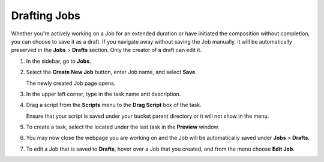 .. _drafting_jobs:

*************
Drafting Jobs
*************

Whether you're actively working on a Job for an extended duration or have initiated the composition without completion, you can choose to save it as a draft. If you navigate away without saving the Job manually, it will be automatically preserved in the **Jobs** > **Drafts** section. Only the creator of a draft can edit it.

1. In the sidebar, go to **Jobs**.
2. Select the **Create New Job** button, enter Job name, and select **Save**.

   The newly created Job page opens.
   
3. In the upper left corner, type in the task name and description.
4. Drag a script from the **Scripts** menu to the **Drag Script** box of the task.

   Ensure that your script is saved under your bucket parent directory or it will not show in the menu.

5. To create a task, select the |add_task| located under the last task in the **Preview** window.
6. You may now close the webpage you are working on and the Job will be automatically saved under **Jobs** > **Drafts**.
7. To edit a Job that is saved to **Drafts**, hover over a Job that you created, and from the |three_dot_job| menu choose **Edit Job**.


.. |scheduled_job| image:: /_static/images/jobs/scheduled_job.png
   :align: middle

.. |delete_script| image:: /_static/images/jobs/delete_script.png
   :align: middle
   
.. |add_task| image:: /_static/images/jobs/add_task.png
   :align: middle
   
.. |scheduled_task| image:: /_static/images/jobs/scheduled_task.png
   :align: middle
   
.. |delete_task| image:: /_static/images/jobs/delete_task.png
   :align: middle

.. |three_dot_job| image:: /_static/images/jobs/three_dot_job.png
   :align: middle

.. |locked_lock| image:: /_static/images/jobs/locked_lock.png
   :align: middle

.. |open_lock| image:: /_static/images/jobs/open_lock.png
   :align: middle

.. |play_job| image:: /_static/images/jobs/play_job.png
   :align: middle   
   
.. |stop_job| image:: /_static/images/jobs/stop_job.png
   :align: middle     